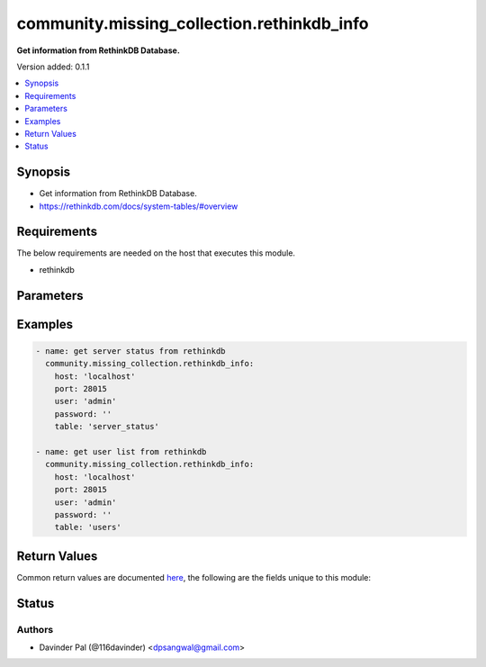 .. _community.missing_collection.rethinkdb_info_module:


*******************************************
community.missing_collection.rethinkdb_info
*******************************************

**Get information from RethinkDB Database.**


Version added: 0.1.1

.. contents::
   :local:
   :depth: 1


Synopsis
--------
- Get information from RethinkDB Database.
- https://rethinkdb.com/docs/system-tables/#overview



Requirements
------------
The below requirements are needed on the host that executes this module.

- rethinkdb


Parameters
----------

.. raw:: html

    <table  border=0 cellpadding=0 class="documentation-table">
        <tr>
            <th colspan="1">Parameter</th>
            <th>Choices/<font color="blue">Defaults</font></th>
            <th width="100%">Comments</th>
        </tr>
            <tr>
                <td colspan="1">
                    <div class="ansibleOptionAnchor" id="parameter-"></div>
                    <b>host</b>
                    <a class="ansibleOptionLink" href="#parameter-" title="Permalink to this option"></a>
                    <div style="font-size: small">
                        <span style="color: purple">string</span>
                         / <span style="color: red">required</span>
                    </div>
                </td>
                <td>
                </td>
                <td>
                        <div>hostname of rethinkdb.</div>
                </td>
            </tr>
            <tr>
                <td colspan="1">
                    <div class="ansibleOptionAnchor" id="parameter-"></div>
                    <b>limit</b>
                    <a class="ansibleOptionLink" href="#parameter-" title="Permalink to this option"></a>
                    <div style="font-size: small">
                        <span style="color: purple">integer</span>
                         / <span style="color: red">required</span>
                    </div>
                </td>
                <td>
                        <b>Default:</b><br/><div style="color: blue">10</div>
                </td>
                <td>
                        <div>limit number of results to fetch.</div>
                </td>
            </tr>
            <tr>
                <td colspan="1">
                    <div class="ansibleOptionAnchor" id="parameter-"></div>
                    <b>password</b>
                    <a class="ansibleOptionLink" href="#parameter-" title="Permalink to this option"></a>
                    <div style="font-size: small">
                        <span style="color: purple">string</span>
                    </div>
                </td>
                <td>
                        <b>Default:</b><br/><div style="color: blue">""</div>
                </td>
                <td>
                        <div>password for rethinkdb <em>user</em>.</div>
                </td>
            </tr>
            <tr>
                <td colspan="1">
                    <div class="ansibleOptionAnchor" id="parameter-"></div>
                    <b>port</b>
                    <a class="ansibleOptionLink" href="#parameter-" title="Permalink to this option"></a>
                    <div style="font-size: small">
                        <span style="color: purple">integer</span>
                    </div>
                </td>
                <td>
                        <b>Default:</b><br/><div style="color: blue">28015</div>
                </td>
                <td>
                        <div>port number of rethinkdb.</div>
                </td>
            </tr>
            <tr>
                <td colspan="1">
                    <div class="ansibleOptionAnchor" id="parameter-"></div>
                    <b>ssl</b>
                    <a class="ansibleOptionLink" href="#parameter-" title="Permalink to this option"></a>
                    <div style="font-size: small">
                        <span style="color: purple">dictionary</span>
                    </div>
                </td>
                <td>
                        <b>Default:</b><br/><div style="color: blue">"None"</div>
                </td>
                <td>
                        <div>use SSL for rethinkdb connection.</div>
                        <div>may not work!.</div>
                </td>
            </tr>
            <tr>
                <td colspan="1">
                    <div class="ansibleOptionAnchor" id="parameter-"></div>
                    <b>table</b>
                    <a class="ansibleOptionLink" href="#parameter-" title="Permalink to this option"></a>
                    <div style="font-size: small">
                        <span style="color: purple">string</span>
                    </div>
                </td>
                <td>
                        <ul style="margin: 0; padding: 0"><b>Choices:</b>
                                    <li>table_config</li>
                                    <li>server_config</li>
                                    <li>db_config</li>
                                    <li>cluster_config</li>
                                    <li>table_status</li>
                                    <li><div style="color: blue"><b>server_status</b>&nbsp;&larr;</div></li>
                                    <li>current_issues</li>
                                    <li>users</li>
                                    <li>permissions</li>
                                    <li>jobs</li>
                                    <li>stats</li>
                                    <li>logs</li>
                        </ul>
                </td>
                <td>
                        <div>name of the system table.</div>
                </td>
            </tr>
            <tr>
                <td colspan="1">
                    <div class="ansibleOptionAnchor" id="parameter-"></div>
                    <b>user</b>
                    <a class="ansibleOptionLink" href="#parameter-" title="Permalink to this option"></a>
                    <div style="font-size: small">
                        <span style="color: purple">string</span>
                    </div>
                </td>
                <td>
                        <b>Default:</b><br/><div style="color: blue">"admin"</div>
                </td>
                <td>
                        <div>rethinkdb username.</div>
                </td>
            </tr>
    </table>
    <br/>




Examples
--------

.. code-block:: yaml

    - name: get server status from rethinkdb
      community.missing_collection.rethinkdb_info:
        host: 'localhost'
        port: 28015
        user: 'admin'
        password: ''
        table: 'server_status'

    - name: get user list from rethinkdb
      community.missing_collection.rethinkdb_info:
        host: 'localhost'
        port: 28015
        user: 'admin'
        password: ''
        table: 'users'



Return Values
-------------
Common return values are documented `here <https://docs.ansible.com/ansible/latest/reference_appendices/common_return_values.html#common-return-values>`_, the following are the fields unique to this module:

.. raw:: html

    <table border=0 cellpadding=0 class="documentation-table">
        <tr>
            <th colspan="1">Key</th>
            <th>Returned</th>
            <th width="100%">Description</th>
        </tr>
            <tr>
                <td colspan="1">
                    <div class="ansibleOptionAnchor" id="return-"></div>
                    <b>msg</b>
                    <a class="ansibleOptionLink" href="#return-" title="Permalink to this return value"></a>
                    <div style="font-size: small">
                      <span style="color: purple">string</span>
                    </div>
                </td>
                <td>when failure occurs.</td>
                <td>
                            <div>error message.</div>
                    <br/>
                        <div style="font-size: smaller"><b>Sample:</b></div>
                        <div style="font-size: smaller; color: blue; word-wrap: break-word; word-break: break-all;">Could not connect to localhost:28015, Unknown user</div>
                </td>
            </tr>
            <tr>
                <td colspan="1">
                    <div class="ansibleOptionAnchor" id="return-"></div>
                    <b>result</b>
                    <a class="ansibleOptionLink" href="#return-" title="Permalink to this return value"></a>
                    <div style="font-size: small">
                      <span style="color: purple">list</span>
                    </div>
                </td>
                <td>when success.</td>
                <td>
                            <div>result of the database query.</div>
                    <br/>
                        <div style="font-size: smaller"><b>Sample:</b></div>
                        <div style="font-size: smaller; color: blue; word-wrap: break-word; word-break: break-all;">[{&#x27;id&#x27;: &#x27;f3389b47-3a78-4108-b85e-45cd06bcc69a&#x27;, &#x27;name&#x27;: &#x27;555e32d208e5_mgu&#x27;, &#x27;network&#x27;: {&#x27;canonical_addresses&#x27;: [{&#x27;host&#x27;: &#x27;127.0.0.1&#x27;, &#x27;port&#x27;: 29015}, {&#x27;host&#x27;: &#x27;172.17.0.2&#x27;, &#x27;port&#x27;: 29015}], &#x27;cluster_port&#x27;: 29015, &#x27;connected_to&#x27;: {}, &#x27;hostname&#x27;: &#x27;555e32d208e5&#x27;, &#x27;http_admin_port&#x27;: 8080, &#x27;reql_port&#x27;: 28015, &#x27;time_connected&#x27;: &#x27;2021-07-20T16:35:58.725000+00:00&#x27;}, &#x27;process&#x27;: {&#x27;argv&#x27;: [&#x27;rethinkdb&#x27;, &#x27;--bind&#x27;, &#x27;all&#x27;], &#x27;cache_size_mb&#x27;: 11712.3125, &#x27;pid&#x27;: 1, &#x27;time_started&#x27;: &#x27;2021-07-20T16:35:58.723000+00:00&#x27;, &#x27;version&#x27;: &#x27;rethinkdb 2.4.1~0buster (CLANG 7.0.1 (tags/RELEASE_701/final))&#x27;}}]</div>
                </td>
            </tr>
    </table>
    <br/><br/>


Status
------


Authors
~~~~~~~

- Davinder Pal (@116davinder) <dpsangwal@gmail.com>
